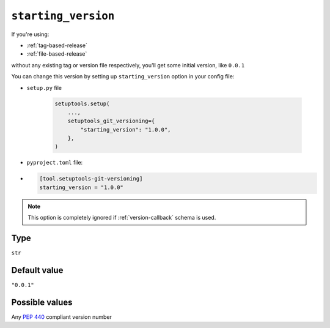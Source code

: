 .. _starting-version-option:

``starting_version``
~~~~~~~~~~~~~~~~~~~~~

If you're using:

- :ref:`tag-based-release`
- :ref:`file-based-release`

without any existing tag or version file respectively, you'll get some
initial version, like ``0.0.1``

You can change this version by setting up ``starting_version`` option in your config file:

- ``setup.py`` file

    .. code:: python

        setuptools.setup(
            ...,
            setuptools_git_versioning={
                "starting_version": "1.0.0",
            },
        )

- ``pyproject.toml`` file:
-
    .. code:: toml

        [tool.setuptools-git-versioning]
        starting_version = "1.0.0"

.. note::

    This option is completely ignored if :ref:`version-callback` schema is used.

Type
^^^^^^^^^^^^^^

``str``


Default value
^^^^^^^^^^^^^^

``"0.0.1"``


Possible values
^^^^^^^^^^^^^^^

Any :pep:`440` compliant version number
